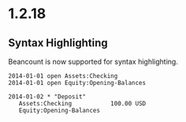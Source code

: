 

* 1.2.18


** Syntax Highlighting

  Beancount is now supported for syntax highlighting.

  #+BEGIN_SRC beancount
2014-01-01 open Assets:Checking
2014-01-01 open Equity:Opening-Balances

2014-01-02 * "Deposit"
   Assets:Checking           100.00 USD
   Equity:Opening-Balances
  #+END_SRC
